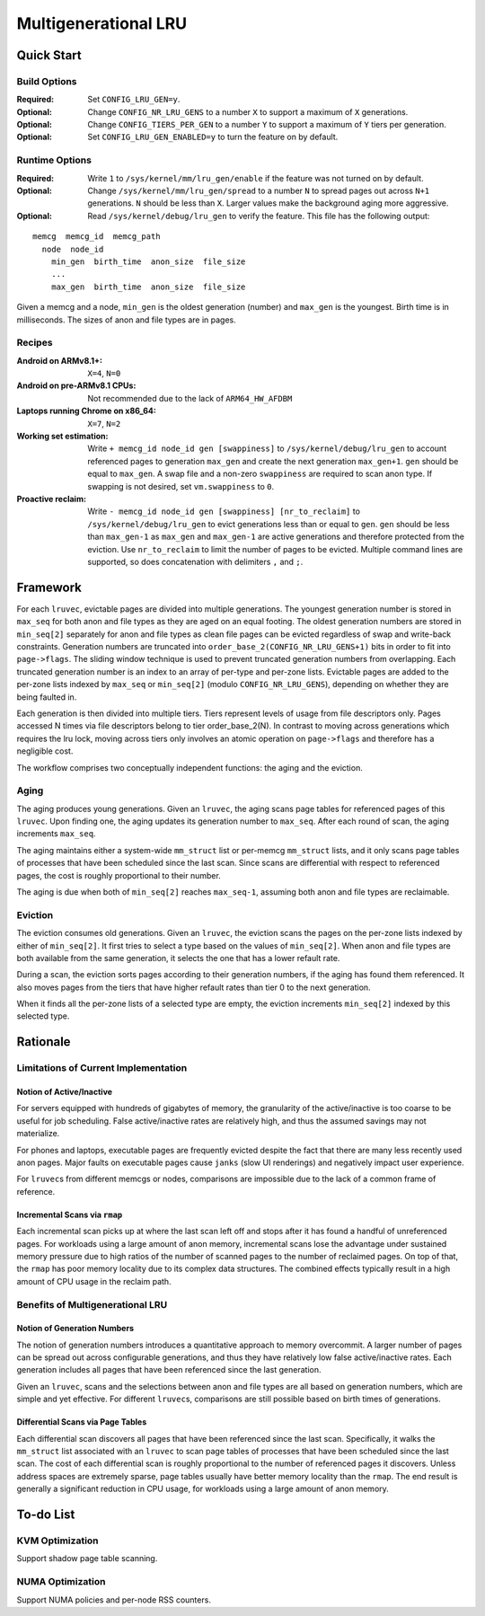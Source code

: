 =====================
Multigenerational LRU
=====================

Quick Start
===========
Build Options
-------------
:Required: Set ``CONFIG_LRU_GEN=y``.

:Optional: Change ``CONFIG_NR_LRU_GENS`` to a number ``X`` to support
 a maximum of ``X`` generations.

:Optional: Change ``CONFIG_TIERS_PER_GEN`` to a number ``Y`` to support
 a maximum of ``Y`` tiers per generation.

:Optional: Set ``CONFIG_LRU_GEN_ENABLED=y`` to turn the feature on by
 default.

Runtime Options
---------------
:Required: Write ``1`` to ``/sys/kernel/mm/lru_gen/enable`` if the
 feature was not turned on by default.

:Optional: Change ``/sys/kernel/mm/lru_gen/spread`` to a number ``N``
 to spread pages out across ``N+1`` generations. ``N`` should be less
 than ``X``. Larger values make the background aging more aggressive.

:Optional: Read ``/sys/kernel/debug/lru_gen`` to verify the feature.
 This file has the following output:

::

  memcg  memcg_id  memcg_path
    node  node_id
      min_gen  birth_time  anon_size  file_size
      ...
      max_gen  birth_time  anon_size  file_size

Given a memcg and a node, ``min_gen`` is the oldest generation
(number) and ``max_gen`` is the youngest. Birth time is in
milliseconds. The sizes of anon and file types are in pages.

Recipes
-------
:Android on ARMv8.1+: ``X=4``, ``N=0``

:Android on pre-ARMv8.1 CPUs: Not recommended due to the lack of
 ``ARM64_HW_AFDBM``

:Laptops running Chrome on x86_64: ``X=7``, ``N=2``

:Working set estimation: Write ``+ memcg_id node_id gen [swappiness]``
 to ``/sys/kernel/debug/lru_gen`` to account referenced pages to
 generation ``max_gen`` and create the next generation ``max_gen+1``.
 ``gen`` should be equal to ``max_gen``. A swap file and a non-zero
 ``swappiness`` are required to scan anon type. If swapping is not
 desired, set ``vm.swappiness`` to ``0``.

:Proactive reclaim: Write ``- memcg_id node_id gen [swappiness]
 [nr_to_reclaim]`` to ``/sys/kernel/debug/lru_gen`` to evict
 generations less than or equal to ``gen``. ``gen`` should be less
 than ``max_gen-1`` as ``max_gen`` and ``max_gen-1`` are active
 generations and therefore protected from the eviction. Use
 ``nr_to_reclaim`` to limit the number of pages to be evicted.
 Multiple command lines are supported, so does concatenation with
 delimiters ``,`` and ``;``.

Framework
=========
For each ``lruvec``, evictable pages are divided into multiple
generations. The youngest generation number is stored in ``max_seq``
for both anon and file types as they are aged on an equal footing. The
oldest generation numbers are stored in ``min_seq[2]`` separately for
anon and file types as clean file pages can be evicted regardless of
swap and write-back constraints. Generation numbers are truncated into
``order_base_2(CONFIG_NR_LRU_GENS+1)`` bits in order to fit into
``page->flags``. The sliding window technique is used to prevent
truncated generation numbers from overlapping. Each truncated
generation number is an index to an array of per-type and per-zone
lists. Evictable pages are added to the per-zone lists indexed by
``max_seq`` or ``min_seq[2]`` (modulo ``CONFIG_NR_LRU_GENS``),
depending on whether they are being faulted in.

Each generation is then divided into multiple tiers. Tiers represent
levels of usage from file descriptors only. Pages accessed N times via
file descriptors belong to tier order_base_2(N). In contrast to moving
across generations which requires the lru lock, moving across tiers
only involves an atomic operation on ``page->flags`` and therefore has
a negligible cost.

The workflow comprises two conceptually independent functions: the
aging and the eviction.

Aging
-----
The aging produces young generations. Given an ``lruvec``, the aging
scans page tables for referenced pages of this ``lruvec``. Upon
finding one, the aging updates its generation number to ``max_seq``.
After each round of scan, the aging increments ``max_seq``.

The aging maintains either a system-wide ``mm_struct`` list or
per-memcg ``mm_struct`` lists, and it only scans page tables of
processes that have been scheduled since the last scan. Since scans
are differential with respect to referenced pages, the cost is roughly
proportional to their number.

The aging is due when both of ``min_seq[2]`` reaches ``max_seq-1``,
assuming both anon and file types are reclaimable.

Eviction
--------
The eviction consumes old generations. Given an ``lruvec``, the
eviction scans the pages on the per-zone lists indexed by either of
``min_seq[2]``. It first tries to select a type based on the values of
``min_seq[2]``. When anon and file types are both available from the
same generation, it selects the one that has a lower refault rate.

During a scan, the eviction sorts pages according to their generation
numbers, if the aging has found them referenced.  It also moves pages
from the tiers that have higher refault rates than tier 0 to the next
generation.

When it finds all the per-zone lists of a selected type are empty, the
eviction increments ``min_seq[2]`` indexed by this selected type.

Rationale
=========
Limitations of Current Implementation
-------------------------------------
Notion of Active/Inactive
~~~~~~~~~~~~~~~~~~~~~~~~~
For servers equipped with hundreds of gigabytes of memory, the
granularity of the active/inactive is too coarse to be useful for job
scheduling. False active/inactive rates are relatively high, and thus
the assumed savings may not materialize.

For phones and laptops, executable pages are frequently evicted
despite the fact that there are many less recently used anon pages.
Major faults on executable pages cause ``janks`` (slow UI renderings)
and negatively impact user experience.

For ``lruvec``\s from different memcgs or nodes, comparisons are
impossible due to the lack of a common frame of reference.

Incremental Scans via ``rmap``
~~~~~~~~~~~~~~~~~~~~~~~~~~~~~~
Each incremental scan picks up at where the last scan left off and
stops after it has found a handful of unreferenced pages. For
workloads using a large amount of anon memory, incremental scans lose
the advantage under sustained memory pressure due to high ratios of
the number of scanned pages to the number of reclaimed pages. On top
of that, the ``rmap`` has poor memory locality due to its complex data
structures. The combined effects typically result in a high amount of
CPU usage in the reclaim path.

Benefits of Multigenerational LRU
---------------------------------
Notion of Generation Numbers
~~~~~~~~~~~~~~~~~~~~~~~~~~~~
The notion of generation numbers introduces a quantitative approach to
memory overcommit. A larger number of pages can be spread out across
configurable generations, and thus they have relatively low false
active/inactive rates. Each generation includes all pages that have
been referenced since the last generation.

Given an ``lruvec``, scans and the selections between anon and file
types are all based on generation numbers, which are simple and yet
effective. For different ``lruvec``\s, comparisons are still possible
based on birth times of generations.

Differential Scans via Page Tables
~~~~~~~~~~~~~~~~~~~~~~~~~~~~~~~~~~
Each differential scan discovers all pages that have been referenced
since the last scan. Specifically, it walks the ``mm_struct`` list
associated with an ``lruvec`` to scan page tables of processes that
have been scheduled since the last scan. The cost of each differential
scan is roughly proportional to the number of referenced pages it
discovers. Unless address spaces are extremely sparse, page tables
usually have better memory locality than the ``rmap``. The end result
is generally a significant reduction in CPU usage, for workloads
using a large amount of anon memory.

To-do List
==========
KVM Optimization
----------------
Support shadow page table scanning.

NUMA Optimization
-----------------
Support NUMA policies and per-node RSS counters.
